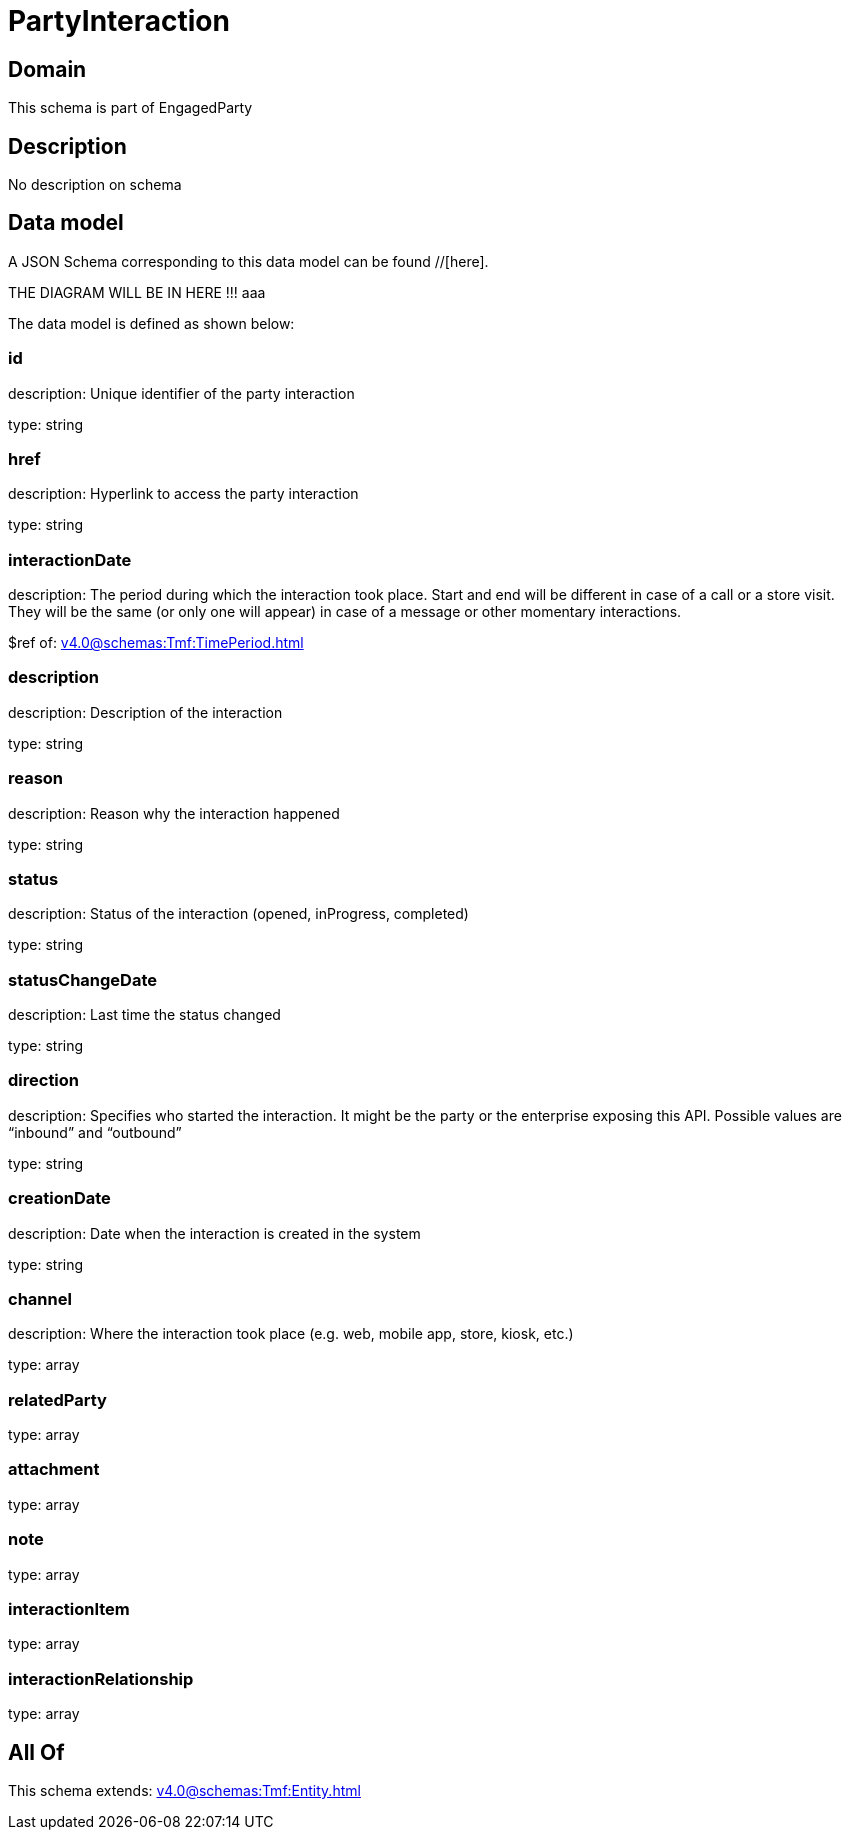 = PartyInteraction

[#domain]
== Domain

This schema is part of EngagedParty

[#description]
== Description
No description on schema


[#data_model]
== Data model

A JSON Schema corresponding to this data model can be found //[here].

THE DIAGRAM WILL BE IN HERE !!!
aaa

The data model is defined as shown below:


=== id
description: Unique identifier of the party interaction

type: string


=== href
description: Hyperlink to access the party interaction

type: string


=== interactionDate
description: The period during which the interaction took place. Start and end will be different in case of a call or a store visit. They will be the same (or only one will appear) in case of a message or other momentary interactions.

$ref of: xref:v4.0@schemas:Tmf:TimePeriod.adoc[]


=== description
description: Description of the interaction

type: string


=== reason
description: Reason why the interaction happened

type: string


=== status
description: Status of the interaction (opened, inProgress, completed)

type: string


=== statusChangeDate
description: Last time the status changed

type: string


=== direction
description: Specifies who started the interaction. It might be the party or the enterprise exposing this API. Possible values are “inbound” and “outbound”

type: string


=== creationDate
description: Date when the interaction is created in the system

type: string


=== channel
description: Where the interaction took place (e.g. web, mobile app, store, kiosk, etc.)

type: array


=== relatedParty
type: array


=== attachment
type: array


=== note
type: array


=== interactionItem
type: array


=== interactionRelationship
type: array


[#all_of]
== All Of

This schema extends: xref:v4.0@schemas:Tmf:Entity.adoc[]
